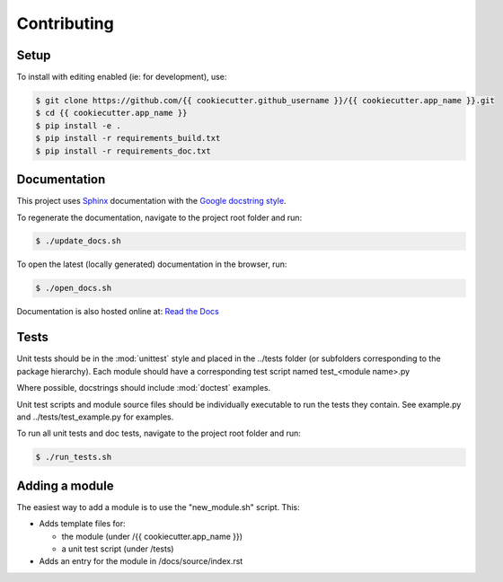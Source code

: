 Contributing
============

Setup
-----
To install with editing enabled (ie: for development), use:

.. code-block:: bash

    $ git clone https://github.com/{{ cookiecutter.github_username }}/{{ cookiecutter.app_name }}.git
    $ cd {{ cookiecutter.app_name }}
    $ pip install -e .
    $ pip install -r requirements_build.txt
    $ pip install -r requirements_doc.txt


Documentation
-------------
This project uses `Sphinx <http://www.sphinx-doc.org/en/master/>`_
documentation with the `Google docstring style <http://sphinxcontrib-napoleon.readthedocs.io/en/latest/example_google.html>`_.

To regenerate the documentation, navigate to the project root folder and run:

.. code-block:: bash

  $ ./update_docs.sh

To open the latest (locally generated) documentation in the browser, run:

.. code-block:: bash

  $ ./open_docs.sh

Documentation is also hosted online at: `Read the Docs <https://{{ cookiecutter.app_name }}.readthedocs.io/en/latest/>`_


Tests
-----
Unit tests should be in the :mod:`unittest` style and placed in the
../tests folder (or subfolders corresponding to the package hierarchy).
Each module should have a corresponding test script named
test_<module name>.py

Where possible, docstrings should include :mod:`doctest` examples.

Unit test scripts and module source files should be individually executable
to run the tests they contain.  See example.py and ../tests/test_example.py
for examples.

To run all unit tests and doc tests, navigate to the project root folder and run:

.. code-block:: bash

  $ ./run_tests.sh


Adding a module
---------------
The easiest way to add a module is to use the "new_module.sh" script.  This:

* Adds template files for:

  - the module (under /{{ cookiecutter.app_name }})
  - a unit test script (under /tests)

* Adds an entry for the module in /docs/source/index.rst
